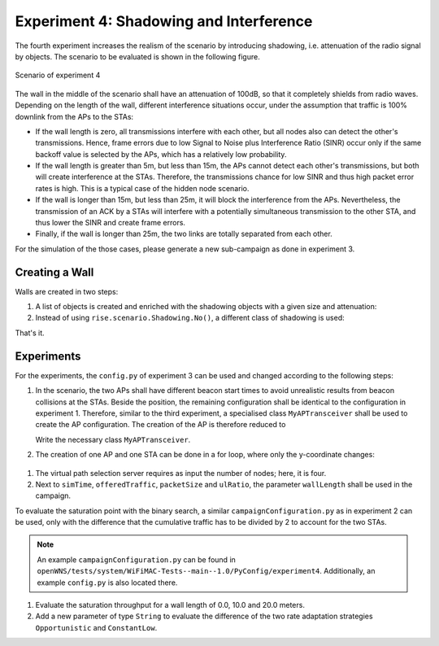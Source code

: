 ########################################
Experiment 4: Shadowing and Interference
########################################

The fourth experiment increases the realism of the scenario by
introducing shadowing, i.e. attenuation of the radio signal by
objects. The scenario to be evaluated is shown in the following figure.

.. figure:: experiment4.*
   :align: center

   Scenario of experiment 4

The wall in the middle of the scenario shall have an attenuation of
100dB, so that it completely shields from radio waves. Depending on
the length of the wall, different interference situations occur, under
the assumption that traffic is 100% downlink from the APs to the STAs:

* If the wall length is zero, all transmissions interfere with each
  other, but all nodes also can detect the other's
  transmissions. Hence, frame errors due to low Signal to Noise plus
  Interference Ratio (SINR) occur only if the same backoff value is
  selected by the APs, which has a relatively low probability.

* If the wall length is greater than 5m, but less than 15m, the APs
  cannot detect each other's transmissions, but both will create
  interference at the STAs. Therefore, the transmissions chance for
  low SINR and thus high packet error rates is high. This is a
  typical case of the hidden node scenario.

* If the wall is longer than 15m, but less than 25m, it will block the
  interference from the APs. Nevertheless, the transmission of an ACK
  by a STAs will interfere with a potentially simultaneous
  transmission to the other STA, and thus lower the SINR and create
  frame errors.

* Finally, if the wall is longer than 25m, the two links are totally
  separated from each other.

For the simulation of the those cases, please generate a new
sub-campaign as done in experiment 3.

***************
Creating a Wall
***************

Walls are created in two steps:

#. A list of objects is created and enriched with the shadowing objects with a given size and attenuation:

   .. literalinclude:: ../../../../../.createManualsWorkingDir/wifimac.tutorial.experiment4.config.scenario.createWallObj
      :language: python

#. Instead of using ``rise.scenario.Shadowing.No()``, a different class of shadowing is used:

   .. literalinclude:: ../../../../../.createManualsWorkingDir/wifimac.tutorial.experiment4.config.radioChannel
      :language: python

That's it.

***********
Experiments
***********

For the experiments, the ``config.py`` of experiment 3 can be used and
changed according to the following steps:

#. In the scenario, the two APs shall have different beacon start
   times to avoid unrealistic results from beacon collisions at the
   STAs. Beside the position, the remaining configuration shall be
   identical to the configuration in experiment 1. Therefore, similar
   to the third experiment, a specialised class ``MyAPTransceiver``
   shall be used to create the AP configuration. The creation of the
   AP is therefore reduced to

   .. literalinclude:: ../../../../../.createManualsWorkingDir/wifimac.tutorial.experiment4.config.NodeCreation.AP
      :language: python

   Write the necessary class ``MyAPTransceiver``.

#. The creation of one AP and one STA can be done in a for loop, where
   only the y-coordinate changes:

  .. literalinclude:: ../../../../../.createManualsWorkingDir/wifimac.tutorial.experiment4.config.NodeCreation.ForLoop
      :language: python

#. The virtual path selection server requires as input the number of
   nodes; here, it is four.

#. Next to ``simTime``, ``offeredTraffic``, ``packetSize`` and ``ulRatio``, the parameter ``wallLength`` shall be used in the campaign.

To evaluate the saturation point with the binary search, a similar
``campaignConfiguration.py`` as in experiment 2 can be used, only with
the difference that the cumulative traffic has to be divided by 2 to
account for the two STAs.

.. note::

   An example ``campaignConfiguration.py`` can be found in
   ``openWNS/tests/system/WiFiMAC-Tests--main--1.0/PyConfig/experiment4``. Additionally,
   an example ``config.py`` is also located there.

#. Evaluate the saturation throughput for a wall length of 0.0, 10.0
   and 20.0 meters.

#. Add a new parameter of type ``String`` to evaluate the difference
   of the two rate adaptation strategies ``Opportunistic`` and
   ``ConstantLow``.
